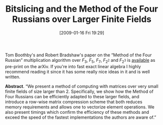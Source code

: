 #+TITLE: Bitslicing and the Method of the Four Russians over Larger Finite Fields
#+POSTID: 56
#+DATE: [2009-01-16 Fri 19:29]
#+OPTIONS: toc:nil num:nil todo:nil pri:nil tags:nil ^:nil TeX:nil
#+CATEGORY: m4ri
#+TAGS: bit-slice, sage

Tom Boothby's and Robert Bradshaw's paper on the “Method of the Four Russian” multiplication algorithm over $F_3$, $F_5$, $F_7$, $F_{2^2}$ and $F_{2^3}$ is [[http://arxiv.org/abs/0901.1413][available]] as pre-print on the arXiv. If you're into fast exact linear algebra I highly recommend reading it since it has some really nice ideas in it and is well written.

*Abstract*. “We present a method of computing with matrices over very small finite fields of size larger than 2. Specifically, we show how the Method of Four Russians can be efficiently adapted to these larger fields, and introduce a row-wise matrix compression scheme that both reduces memory requirements and allows one to vectorize element operations. We also present timings which confirm the efficiency of these methods and exceed the speed of the fastest implementations the authors are aware of.”



